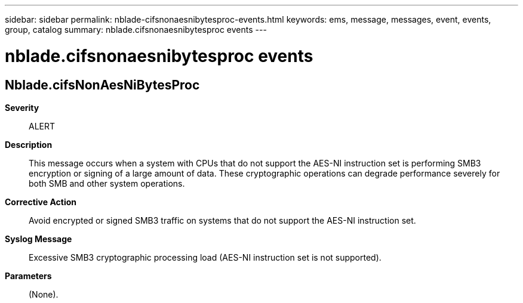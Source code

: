 ---
sidebar: sidebar
permalink: nblade-cifsnonaesnibytesproc-events.html
keywords: ems, message, messages, event, events, group, catalog
summary: nblade.cifsnonaesnibytesproc events
---

= nblade.cifsnonaesnibytesproc events
:toclevels: 1
:hardbreaks:
:nofooter:
:icons: font
:linkattrs:
:imagesdir: ./media/

== Nblade.cifsNonAesNiBytesProc
*Severity*::
ALERT
*Description*::
This message occurs when a system with CPUs that do not support the AES-NI instruction set is performing SMB3 encryption or signing of a large amount of data. These cryptographic operations can degrade performance severely for both SMB and other system operations.
*Corrective Action*::
Avoid encrypted or signed SMB3 traffic on systems that do not support the AES-NI instruction set.
*Syslog Message*::
Excessive SMB3 cryptographic processing load (AES-NI instruction set is not supported).
*Parameters*::
(None).
